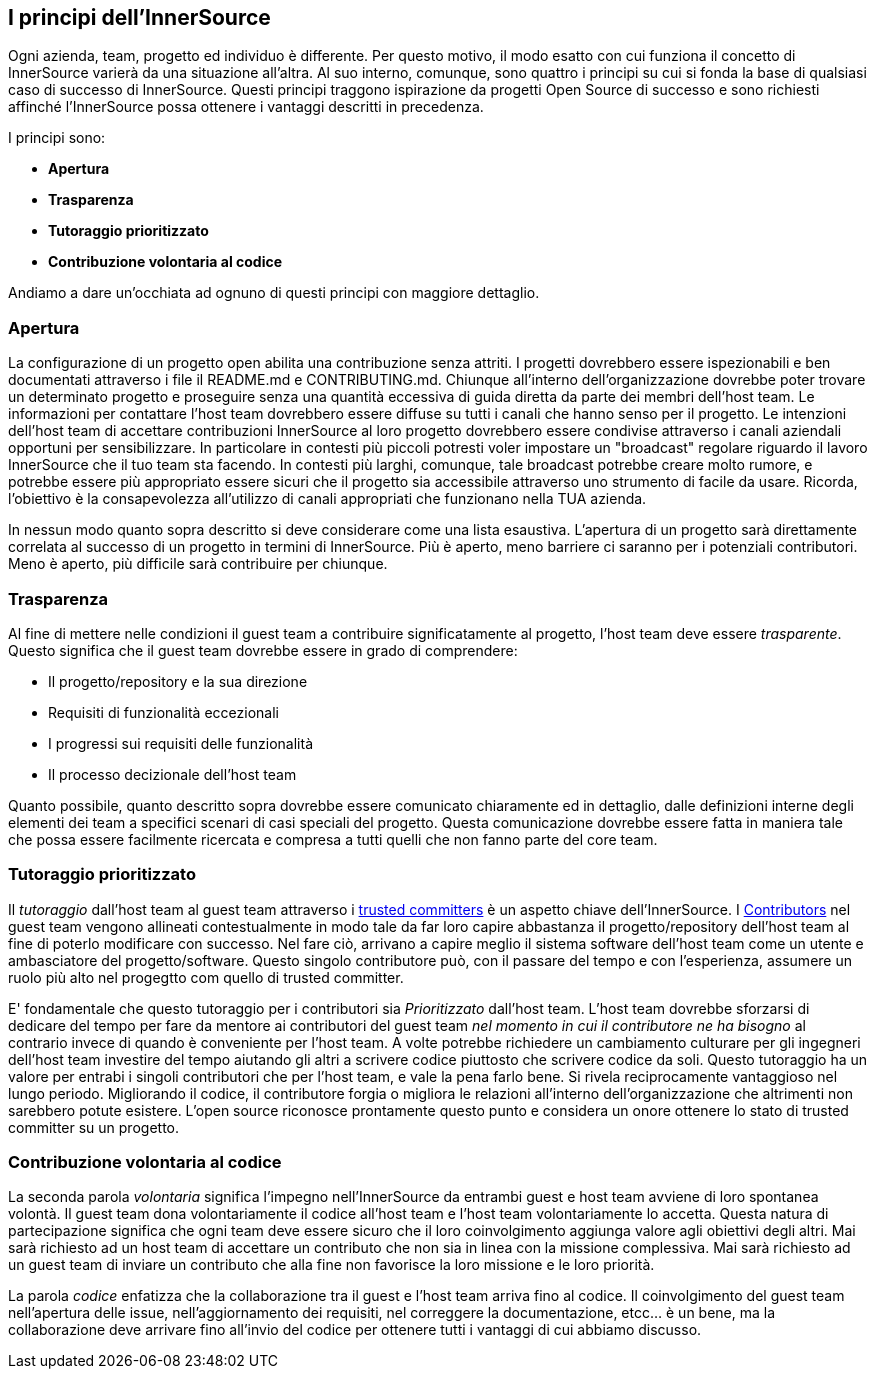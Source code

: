 == I principi dell'InnerSource
Ogni azienda, team, progetto ed individuo è differente.
Per questo motivo, il modo esatto con cui funziona il concetto di InnerSource varierà da una situazione all'altra.
Al suo interno, comunque, sono quattro i principi su cui si fonda la base di qualsiasi caso di successo di InnerSource.
Questi principi traggono ispirazione da progetti Open Source di successo e sono richiesti affinché l'InnerSource possa ottenere i vantaggi descritti in precedenza.

I principi sono:

* *Apertura*
* *Trasparenza*
* *Tutoraggio prioritizzato*
* *Contribuzione volontaria al codice*

Andiamo a dare un'occhiata ad ognuno di questi principi con maggiore dettaglio.

=== Apertura
La configurazione di un progetto open abilita una contribuzione senza attriti.
I progetti dovrebbero essere ispezionabili e ben documentati attraverso i file il README.md e CONTRIBUTING.md. 
Chiunque all'interno dell'organizzazione dovrebbe poter trovare un determinato progetto e proseguire senza una quantità eccessiva di guida diretta da parte dei membri dell'host team.
Le informazioni per contattare l'host team dovrebbero essere diffuse su tutti i canali che hanno senso per il progetto. 
Le intenzioni dell'host team di accettare contribuzioni InnerSource al loro progetto dovrebbero essere condivise attraverso i canali aziendali opportuni per sensibilizzare.
In particolare in contesti più piccoli potresti voler impostare un "broadcast" regolare riguardo il lavoro InnerSource che il tuo team sta facendo. 
In contesti più larghi, comunque, tale broadcast potrebbe creare molto rumore, e potrebbe essere più appropriato essere sicuri che il progetto sia accessibile attraverso uno strumento di facile da usare.
Ricorda, l'obiettivo è la consapevolezza all'utilizzo di canali appropriati che funzionano nella TUA azienda.

In nessun modo quanto sopra descritto si deve considerare come una lista esaustiva.
L'apertura di un progetto sarà direttamente correlata al successo di un progetto in termini di InnerSource.
Più è aperto, meno barriere ci saranno per i potenziali contributori.
Meno è aperto, più difficile sarà contribuire per chiunque.

=== Trasparenza

Al fine di mettere nelle condizioni il guest team a contribuire significatamente al progetto, l'host team deve essere _trasparente_.
Questo significa che il guest team dovrebbe essere in grado di comprendere:

* Il progetto/repository e la sua direzione
* Requisiti di funzionalità eccezionali
* I progressi sui requisiti delle funzionalità
* Il processo decizionale dell'host team

Quanto possibile, quanto descritto sopra dovrebbe essere comunicato chiaramente ed in dettaglio, dalle definizioni interne degli elementi dei team a specifici scenari di casi speciali del progetto.
Questa comunicazione dovrebbe essere fatta in maniera tale che possa essere facilmente ricercata e compresa a tutti quelli che non fanno parte del core team.

=== Tutoraggio prioritizzato

Il _tutoraggio_ dall'host team al guest team attraverso i https://innersourcecommons.org/resources/learningpath/trusted-committer/index[trusted committers] è un aspetto chiave dell'InnerSource.
I https://innersourcecommons.org/resources/learningpath/contributor/index[Contributors] nel guest team vengono allineati contestualmente in modo tale da far loro capire abbastanza il progetto/repository dell'host team al fine di poterlo modificare con successo.
Nel fare ciò, arrivano a capire meglio il sistema software dell'host team come un utente e ambasciatore del progetto/software.
Questo singolo contributore può, con il passare del tempo e con l'esperienza, assumere un ruolo più alto nel progegtto com quello di trusted committer.

E' fondamentale che questo tutoraggio per i contributori sia _Prioritizzato_ dall'host team.
L'host team dovrebbe sforzarsi di dedicare del tempo per fare da mentore ai contributori del guest team _nel momento in cui il contributore ne ha bisogno_ al contrario invece di quando è conveniente per l'host team.
A volte potrebbe richiedere un cambiamento culturare per gli ingegneri dell'host team investire del tempo aiutando gli altri a scrivere codice piuttosto che scrivere codice da soli.
Questo tutoraggio ha un valore per entrabi i singoli contributori che per l'host team, e vale la pena farlo bene.
Si rivela reciprocamente vantaggioso nel lungo periodo. Migliorando il codice, il contributore forgia o migliora le relazioni all'interno dell'organizzazione che altrimenti non sarebbero potute esistere.
L'open source riconosce prontamente questo punto e considera un onore ottenere lo stato di trusted committer su un progetto.

=== Contribuzione volontaria al codice
La seconda parola _volontaria_ significa l'impegno nell'InnerSource da entrambi guest e host team avviene di loro spontanea volontà.
Il guest team dona volontariamente il codice all'host team e l'host team volontariamente lo accetta.
Questa natura di partecipazione significa che ogni team deve essere sicuro che il loro coinvolgimento aggiunga valore agli obiettivi degli altri.
Mai sarà richiesto ad un host team di accettare un contributo che non sia in linea con la missione complessiva.
Mai sarà richiesto ad un guest team di inviare un contributo che alla fine non favorisce la loro missione e le loro priorità.

La parola _codice_ enfatizza che la collaborazione tra il guest e l'host team arriva fino al codice.
Il coinvolgimento del guest team nell'apertura delle issue, nell'aggiornamento dei requisiti, nel correggere la documentazione, etcc... è un bene, ma la collaborazione deve arrivare fino all'invio del codice per ottenere tutti i vantaggi di cui abbiamo discusso.
